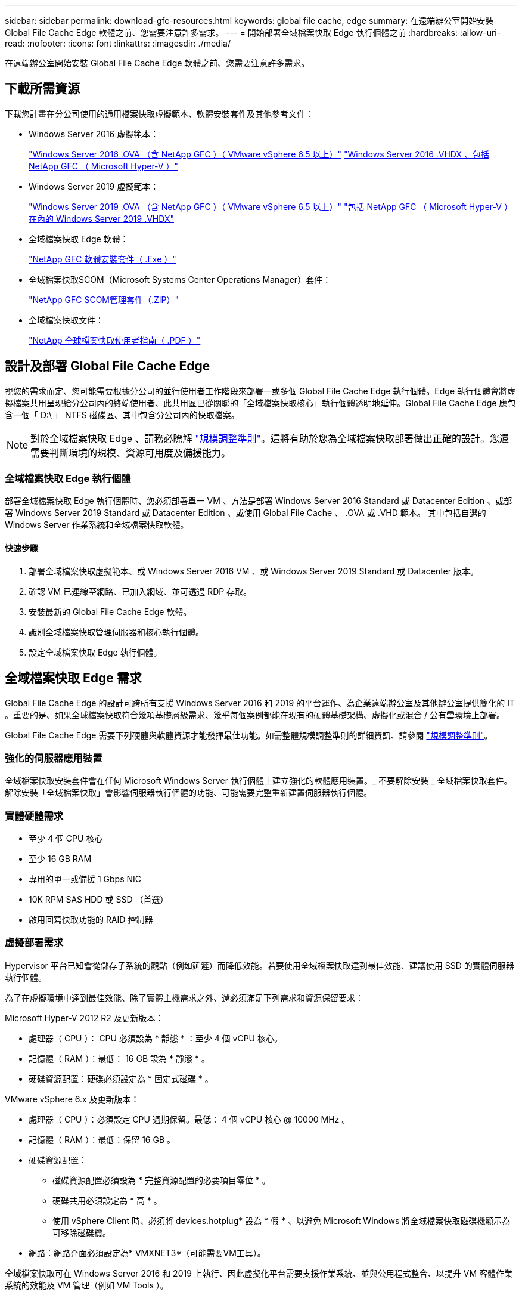 ---
sidebar: sidebar 
permalink: download-gfc-resources.html 
keywords: global file cache, edge 
summary: 在遠端辦公室開始安裝 Global File Cache Edge 軟體之前、您需要注意許多需求。 
---
= 開始部署全域檔案快取 Edge 執行個體之前
:hardbreaks:
:allow-uri-read: 
:nofooter: 
:icons: font
:linkattrs: 
:imagesdir: ./media/


[role="lead"]
在遠端辦公室開始安裝 Global File Cache Edge 軟體之前、您需要注意許多需求。



== 下載所需資源

下載您計畫在分公司使用的通用檔案快取虛擬範本、軟體安裝套件及其他參考文件：

* Windows Server 2016 虛擬範本：
+
https://repo.cloudsync.netapp.com/gfc/2k16_ova_1_2_0-93.zip["Windows Server 2016 .OVA （含 NetApp GFC ）（ VMware vSphere 6.5 以上）"^]
https://repo.cloudsync.netapp.com/gfc/2k16_vhd_1-2-0-93.zip["Windows Server 2016 .VHDX 、包括 NetApp GFC （ Microsoft Hyper-V ）"^]

* Windows Server 2019 虛擬範本：
+
https://repo.cloudsync.netapp.com/gfc/2k19_ova_1_2_0-93.zip["Windows Server 2019 .OVA （含 NetApp GFC ）（ VMware vSphere 6.5 以上）"^]
https://repo.cloudsync.netapp.com/gfc/2k19_vhd_1-2-0-93.zip["包括 NetApp GFC （ Microsoft Hyper-V ）在內的 Windows Server 2019 .VHDX"^]

* 全域檔案快取 Edge 軟體：
+
https://repo.cloudsync.netapp.com/gfc/GFC-1-2-0-94-Release.exe["NetApp GFC 軟體安裝套件（ .Exe ）"^]

* 全域檔案快取SCOM（Microsoft Systems Center Operations Manager）套件：
+
https://repo.cloudsync.netapp.com/gfc/SCOM-151.zip["NetApp GFC SCOM管理套件（.ZIP）"]

* 全域檔案快取文件：
+
https://repo.cloudsync.netapp.com/gfc/Netapp%20GFC%20User%20Guide%201.1.0.pdf["NetApp 全球檔案快取使用者指南（ .PDF ）"^]





== 設計及部署 Global File Cache Edge

視您的需求而定、您可能需要根據分公司的並行使用者工作階段來部署一或多個 Global File Cache Edge 執行個體。Edge 執行個體會將虛擬檔案共用呈現給分公司內的終端使用者、此共用區已從關聯的「全域檔案快取核心」執行個體透明地延伸。Global File Cache Edge 應包含一個「 D:\ 」 NTFS 磁碟區、其中包含分公司內的快取檔案。


NOTE: 對於全域檔案快取 Edge 、請務必瞭解 link:concept-before-you-begin-to-deploy-gfc.html#sizing-guidelines["規模調整準則"]。這將有助於您為全域檔案快取部署做出正確的設計。您還需要判斷環境的規模、資源可用度及備援能力。



=== 全域檔案快取 Edge 執行個體

部署全域檔案快取 Edge 執行個體時、您必須部署單一 VM 、方法是部署 Windows Server 2016 Standard 或 Datacenter Edition 、或部署 Windows Server 2019 Standard 或 Datacenter Edition 、或使用 Global File Cache 、 .OVA 或 .VHD 範本。 其中包括自選的 Windows Server 作業系統和全域檔案快取軟體。



==== 快速步驟

. 部署全域檔案快取虛擬範本、或 Windows Server 2016 VM 、或 Windows Server 2019 Standard 或 Datacenter 版本。
. 確認 VM 已連線至網路、已加入網域、並可透過 RDP 存取。
. 安裝最新的 Global File Cache Edge 軟體。
. 識別全域檔案快取管理伺服器和核心執行個體。
. 設定全域檔案快取 Edge 執行個體。




== 全域檔案快取 Edge 需求

Global File Cache Edge 的設計可跨所有支援 Windows Server 2016 和 2019 的平台運作、為企業遠端辦公室及其他辦公室提供簡化的 IT 。重要的是、如果全球檔案快取符合幾項基礎層級需求、幾乎每個案例都能在現有的硬體基礎架構、虛擬化或混合 / 公有雲環境上部署。

Global File Cache Edge 需要下列硬體與軟體資源才能發揮最佳功能。如需整體規模調整準則的詳細資訊、請參閱 link:concept-before-you-begin-to-deploy-gfc.html#sizing-guidelines["規模調整準則"]。



=== 強化的伺服器應用裝置

全域檔案快取安裝套件會在任何 Microsoft Windows Server 執行個體上建立強化的軟體應用裝置。_ 不要解除安裝 _ 全域檔案快取套件。解除安裝「全域檔案快取」會影響伺服器執行個體的功能、可能需要完整重新建置伺服器執行個體。



=== 實體硬體需求

* 至少 4 個 CPU 核心
* 至少 16 GB RAM
* 專用的單一或備援 1 Gbps NIC
* 10K RPM SAS HDD 或 SSD （首選）
* 啟用回寫快取功能的 RAID 控制器




=== 虛擬部署需求

Hypervisor 平台已知會從儲存子系統的觀點（例如延遲）而降低效能。若要使用全域檔案快取達到最佳效能、建議使用 SSD 的實體伺服器執行個體。

為了在虛擬環境中達到最佳效能、除了實體主機需求之外、還必須滿足下列需求和資源保留要求：

Microsoft Hyper-V 2012 R2 及更新版本：

* 處理器（ CPU ）： CPU 必須設為 * 靜態 * ：至少 4 個 vCPU 核心。
* 記憶體（ RAM ）：最低： 16 GB 設為 * 靜態 * 。
* 硬碟資源配置：硬碟必須設定為 * 固定式磁碟 * 。


VMware vSphere 6.x 及更新版本：

* 處理器（ CPU ）：必須設定 CPU 週期保留。最低： 4 個 vCPU 核心 @ 10000 MHz 。
* 記憶體（ RAM ）：最低：保留 16 GB 。
* 硬碟資源配置：
+
** 磁碟資源配置必須設為 * 完整資源配置的必要項目零位 * 。
** 硬碟共用必須設定為 * 高 * 。
** 使用 vSphere Client 時、必須將 devices.hotplug* 設為 * 假 * 、以避免 Microsoft Windows 將全域檔案快取磁碟機顯示為可移除磁碟機。


* 網路：網路介面必須設定為* VMXNET3*（可能需要VM工具）。


全域檔案快取可在 Windows Server 2016 和 2019 上執行、因此虛擬化平台需要支援作業系統、並與公用程式整合、以提升 VM 客體作業系統的效能及 VM 管理（例如 VM Tools ）。



=== 分割區規模調整需求

* C：\-最小250 GB（系統/開機磁碟區）
* D..\-最少1 TB（用於全域檔案快取智慧型檔案快取的獨立資料磁碟區*）


* 最小大小是作用中資料集的 2 倍。快取磁碟區（ D ： \ ）可以擴充、而且僅受 Microsoft Windows NTFS 檔案系統的限制所限制。



=== 全域檔案快取智慧型檔案快取磁碟需求

全域檔案快取智慧型檔案快取磁碟（ D： \ ）上的磁碟延遲、應能為每個並行使用者提供 < 0.5 毫秒的平均 I/O 磁碟延遲和 1 個 1TBps 處理量。

如需詳細資訊、請參閱 https://repo.cloudsync.netapp.com/gfc/Netapp%20GFC%20User%20Guide%201.1.0.pdf["NetApp 全球檔案快取使用者指南"^]。



=== 網路

* 防火牆：應該允許在「全域檔案快取邊緣」與「管理伺服器」與「核心執行個體」之間使用 TCP 連接埠。
+
全域檔案快取 TCP 連接埠： 443 （ HTTPS - LMS ）、 6618 – 6630 。

* 網路最佳化裝置（例如 Riverbed Steelhead ）必須設定為傳遞全域檔案快取特定連接埠（ TCP 6618-6630 ）。




=== 用戶端工作站與應用程式最佳實務做法

全域檔案快取可透明地整合至客戶的環境中、讓使用者能夠使用用戶端工作站來存取集中式資料、並執行企業應用程式。使用「全域檔案快取」、資料可透過直接磁碟機對應或透過 DFS命名 空間存取。如需 Global File Cache Fabric 、智慧型檔案快取及軟體主要方面的詳細資訊、請參閱 link:concept-before-you-begin-to-deploy-gfc.html["開始部署全域檔案快取之前"^] 區段。

為確保最佳體驗與效能、請務必遵守《全球檔案快取使用指南》中所述的 Microsoft Windows 用戶端要求與最佳實務做法。這適用於所有版本的 Microsoft Windows 。

如需詳細資訊、請參閱 https://repo.cloudsync.netapp.com/gfc/Netapp%20GFC%20User%20Guide%201.1.0.pdf["NetApp 全球檔案快取使用者指南"^]。



=== 防火牆與防毒最佳實務做法

雖然 Global File Cache 盡合理努力驗證最常見的防毒應用程式套件是否與 Global File Cache 相容、但 NetApp 無法保證這些程式所造成的任何不相容或效能問題、或是相關的更新、 Service Pack 或修改、也不承擔任何責任。

全域檔案快取不建議在任何啟用全域檔案快取的執行個體（核心或邊緣）上安裝或應用監控或防毒解決方案。如果是依選擇或原則安裝解決方案、則必須套用下列最佳實務做法和建議。如需一般防毒套件、請參閱中的附錄 A https://repo.cloudsync.netapp.com/gfc/Netapp%20GFC%20User%20Guide%201.1.0.pdf["NetApp 全球檔案快取使用者指南"^]。



=== 防火牆設定

* Microsoft 防火牆：
+
** 保留防火牆設定為預設值。
** 建議：將 Microsoft 防火牆設定和服務保留為預設設定為「 Off 」、而非針對標準「 Global File Cache Edge 執行個體」啟動。
** 建議：將 Microsoft 防火牆設定和服務保留為預設設定為「 On 」（開啟）、並針對同時執行網域控制器角色的 Edge 執行個體啟動。


* 企業防火牆：
+
** 全域檔案快取核心執行個體會在 TCP 連接埠 6618-6630 上接聽、確保全域檔案快取 Edge 執行個體可以連線到這些 TCP 連接埠。
** 全域檔案快取執行個體需要透過 TCP 連接埠 443 （ HTTPS ）與全域檔案快取管理伺服器通訊。


* 網路最佳化解決方案 / 裝置必須設定為傳遞全域檔案快取特定連接埠。




=== 防毒最佳實務做法

本節可協助您瞭解在執行全域檔案快取的 Windows Server 執行個體上執行防毒軟體時的需求。Global File Cache 已測試最常用的防毒產品、包括 Cylinance 、 McAfee 、 Symantec 、 Sophos 、趨勢 Micro 、 卡巴斯基和 Windows Defender 搭配全域檔案快取一起使用。


NOTE: 將防毒軟體新增至 Edge 應用裝置可能會對使用者效能造成 10 – 20% 的影響。

如需詳細資訊、請參閱 https://repo.cloudsync.netapp.com/gfc/Netapp%20GFC%20User%20Guide%201.1.0.pdf["NetApp 全球檔案快取使用者指南"^]。



==== 設定排除項目

防毒軟體或其他協力廠商索引或掃描公用程式、絕對不能掃描 Edge 執行個體上的磁碟機 D:\ 。這些 Edge Server 磁碟機 D ： \ 的掃描結果會導致對整個快取命名空間提出許多檔案開啟要求。這將導致透過 WAN 擷取檔案、並將檔案擷取至資料中心正在最佳化的所有檔案伺服器。Edge 執行個體會發生 WAN 連線氾濫和不必要的負載、導致效能降低。

除了 D:\ 磁碟機之外、下列全域檔案快取目錄和程序一般應排除在所有防毒應用程式之外：

* 「 C ： \Program Files\TalonFAST\ 」
* 「 C:\Program Files\TalonFAST\Bin \LMClientService.exe 」
* 「 C:\Program Files\TalonFAST\Bin \LMServerService.exe 」
* 「 C ： \Program Files\TalonFAST\Bin \Optimus.exe 」
* 「 C:\Program Files\TalonFAST\Bin \tafsexp.exe 」
* 「 C:\Program Files\TalonFAST\Bin \tafsutils.exe 」
* 「 C:\Program Files\TalonFAST\Bin \Tapp.exe 」
* 「C：\Program Files\TalonFAST\Bin \Tappn.exe」
* 「C:\Program Files\TalonFAST\Bin \FTLSummaryGenerator.exe」
* 「C：\Program Files\TalonFAST\Bin \RFASTSetup Wizard．exe」
* 「 C:\Program Files\TalonFAST\Bin \TService.exe 」
* 「 C:\Program Files\TalonFAST\Bin \tum.exe 」
* 「 C:\Program Files\TalonFAST\FastDebugLogs\ 」
* 「 C ： \Windows \System32\drivers\tfast ． sys 」
* "\?\TafsMtPtPt：\'或"\TafsMtPt*
* 「 \ 裝置 \ TalonCacheFS 」
* 「 \?\GLOBALROOT\Device\TalonCacheFS 」
* 「 \?\GLOBALROOT\Device\TalonCacheFS\* 」




== NetApp 支援政策

全域檔案快取執行個體是專為全域檔案快取所設計、做為在 Windows Server 2016 和 2019 平台上執行的主要應用程式。全域檔案快取需要優先存取平台資源、例如磁碟、記憶體、網路介面、 並可能對這些資源提出高需求。虛擬部署需要記憶體 /CPU 保留和高效能磁碟。

* 對於部署 Global File Cache 的分公司、執行 Global File Cache 之伺服器上支援的服務和應用程式僅限於：
+
** DNS/DHCP
** Active Directory 網域控制器（全域檔案快取必須位於不同的磁碟區）
** 列印服務
** Microsoft System Center 組態管理程式（ Software ）
** 全域檔案快取核准的用戶端系統代理程式和防毒應用程式


* NetApp 支援與維護僅適用於全域檔案快取。
* 業務單位生產力軟體、通常需要大量資源、例如資料庫伺服器、郵件伺服器等。 不受支援。
* 客戶負責安裝在執行全域檔案快取之伺服器上的任何非全域檔案快取軟體：
+
** 如果任何協力廠商軟體套件導致軟體或資源與全域檔案快取發生衝突、或是效能受損、則全域檔案快取的支援組織可能會要求客戶停用或移除執行全域檔案快取的伺服器上的軟體。
** 客戶有責任安裝、整合、支援及升級任何新增至執行「全域檔案快取」應用程式之伺服器的軟體。


* 防毒工具和授權代理程式等系統管理公用程式 / 代理程式可能會共存。不過、除了上述支援的服務和應用程式、這些應用程式不受 Global File Cache 支援、而且仍必須遵循上述相同的準則：
+
** 客戶有責任安裝、整合、支援及升級任何新增的軟體。
** 如果客戶確實安裝任何導致或疑似造成軟體或資源與全域檔案快取衝突或效能受損的協力廠商軟體套件、則 Global File Cache 的支援組織可能會要求停用 / 移除軟體。



